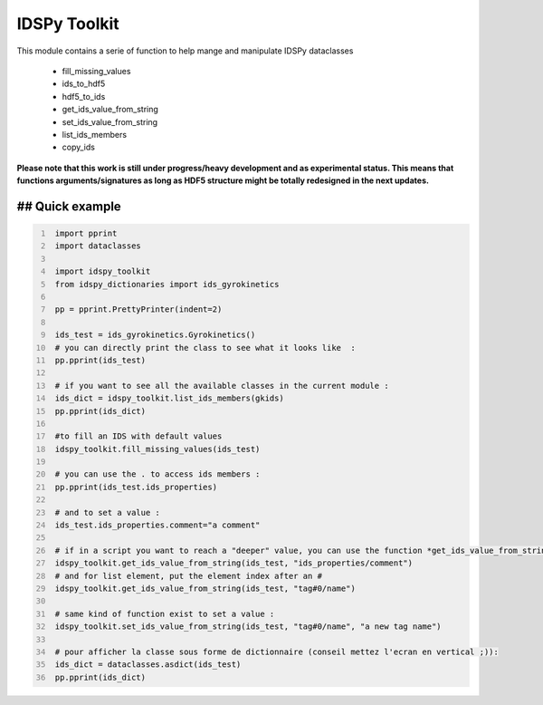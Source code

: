 IDSPy Toolkit
=============

This module contains a serie of function to help mange and manipulate IDSPy dataclasses

 * fill_missing_values
 * ids_to_hdf5
 * hdf5_to_ids
 * get_ids_value_from_string
 * set_ids_value_from_string
 * list_ids_members
 * copy_ids


**Please note that this work is still under progress/heavy development and as experimental status.
This means that functions arguments/signatures as long as HDF5 structure might be totally redesigned in the next updates.**

## Quick example
#################################################################################################
.. code-block:: python
   :number-lines:

    import pprint
    import dataclasses

    import idspy_toolkit
    from idspy_dictionaries import ids_gyrokinetics

    pp = pprint.PrettyPrinter(indent=2)

    ids_test = ids_gyrokinetics.Gyrokinetics()
    # you can directly print the class to see what it looks like  :
    pp.pprint(ids_test)

    # if you want to see all the available classes in the current module :
    ids_dict = idspy_toolkit.list_ids_members(gkids)
    pp.pprint(ids_dict)

    #to fill an IDS with default values
    idspy_toolkit.fill_missing_values(ids_test)

    # you can use the . to access ids members :
    pp.pprint(ids_test.ids_properties)

    # and to set a value :
    ids_test.ids_properties.comment="a comment"

    # if in a script you want to reach a "deeper" value, you can use the function *get_ids_value_from_string*
    idspy_toolkit.get_ids_value_from_string(ids_test, "ids_properties/comment")
    # and for list element, put the element index after an #
    idspy_toolkit.get_ids_value_from_string(ids_test, "tag#0/name")

    # same kind of function exist to set a value :
    idspy_toolkit.set_ids_value_from_string(ids_test, "tag#0/name", "a new tag name")

    # pour afficher la classe sous forme de dictionnaire (conseil mettez l'ecran en vertical ;)):
    ids_dict = dataclasses.asdict(ids_test)
    pp.pprint(ids_dict)
